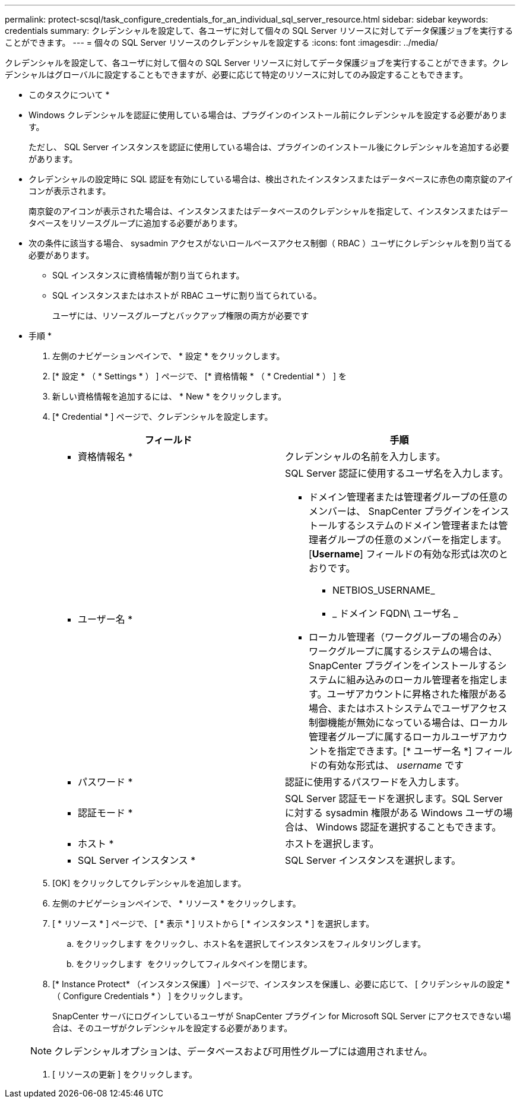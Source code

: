 ---
permalink: protect-scsql/task_configure_credentials_for_an_individual_sql_server_resource.html 
sidebar: sidebar 
keywords: credentials 
summary: クレデンシャルを設定して、各ユーザに対して個々の SQL Server リソースに対してデータ保護ジョブを実行することができます。 
---
= 個々の SQL Server リソースのクレデンシャルを設定する
:icons: font
:imagesdir: ../media/


[role="lead"]
クレデンシャルを設定して、各ユーザに対して個々の SQL Server リソースに対してデータ保護ジョブを実行することができます。クレデンシャルはグローバルに設定することもできますが、必要に応じて特定のリソースに対してのみ設定することもできます。

* このタスクについて *

* Windows クレデンシャルを認証に使用している場合は、プラグインのインストール前にクレデンシャルを設定する必要があります。
+
ただし、 SQL Server インスタンスを認証に使用している場合は、プラグインのインストール後にクレデンシャルを追加する必要があります。

* クレデンシャルの設定時に SQL 認証を有効にしている場合は、検出されたインスタンスまたはデータベースに赤色の南京錠のアイコンが表示されます。
+
南京錠のアイコンが表示された場合は、インスタンスまたはデータベースのクレデンシャルを指定して、インスタンスまたはデータベースをリソースグループに追加する必要があります。

* 次の条件に該当する場合、 sysadmin アクセスがないロールベースアクセス制御（ RBAC ）ユーザにクレデンシャルを割り当てる必要があります。
+
** SQL インスタンスに資格情報が割り当てられます。
** SQL インスタンスまたはホストが RBAC ユーザに割り当てられている。
+
ユーザには、リソースグループとバックアップ権限の両方が必要です





* 手順 *

. 左側のナビゲーションペインで、 * 設定 * をクリックします。
. [* 設定 * （ * Settings * ） ] ページで、 [* 資格情報 * （ * Credential * ） ] を
. 新しい資格情報を追加するには、 * New * をクリックします。
. [* Credential * ] ページで、クレデンシャルを設定します。
+
|===
| フィールド | 手順 


 a| 
* 資格情報名 *
 a| 
クレデンシャルの名前を入力します。



 a| 
* ユーザー名 *
 a| 
SQL Server 認証に使用するユーザ名を入力します。

** ドメイン管理者または管理者グループの任意のメンバーは、 SnapCenter プラグインをインストールするシステムのドメイン管理者または管理者グループの任意のメンバーを指定します。[*Username*] フィールドの有効な形式は次のとおりです。
+
*** NETBIOS_USERNAME_
*** _ ドメイン FQDN\ ユーザ名 _


** ローカル管理者（ワークグループの場合のみ）ワークグループに属するシステムの場合は、 SnapCenter プラグインをインストールするシステムに組み込みのローカル管理者を指定します。ユーザアカウントに昇格された権限がある場合、またはホストシステムでユーザアクセス制御機能が無効になっている場合は、ローカル管理者グループに属するローカルユーザアカウントを指定できます。[* ユーザー名 *] フィールドの有効な形式は、 _username_ です




 a| 
* パスワード *
 a| 
認証に使用するパスワードを入力します。



 a| 
* 認証モード *
 a| 
SQL Server 認証モードを選択します。SQL Server に対する sysadmin 権限がある Windows ユーザの場合は、 Windows 認証を選択することもできます。



 a| 
* ホスト *
 a| 
ホストを選択します。



 a| 
* SQL Server インスタンス *
 a| 
SQL Server インスタンスを選択します。

|===
. [OK] をクリックしてクレデンシャルを追加します。
. 左側のナビゲーションペインで、 * リソース * をクリックします。
. [ * リソース * ] ページで、 [ * 表示 * ] リストから [ * インスタンス * ] を選択します。
+
.. をクリックします image:../media/filter_icon.gif[""]をクリックし、ホスト名を選択してインスタンスをフィルタリングします。
.. をクリックします image:../media/filter_icon.gif[""] をクリックしてフィルタペインを閉じます。


. [* Instance Protect* （インスタンス保護） ] ページで、インスタンスを保護し、必要に応じて、 [ クリデンシャルの設定 * （ Configure Credentials * ） ] をクリックします。
+
SnapCenter サーバにログインしているユーザが SnapCenter プラグイン for Microsoft SQL Server にアクセスできない場合は、そのユーザがクレデンシャルを設定する必要があります。

+

NOTE: クレデンシャルオプションは、データベースおよび可用性グループには適用されません。

. [ リソースの更新 ] をクリックします。

